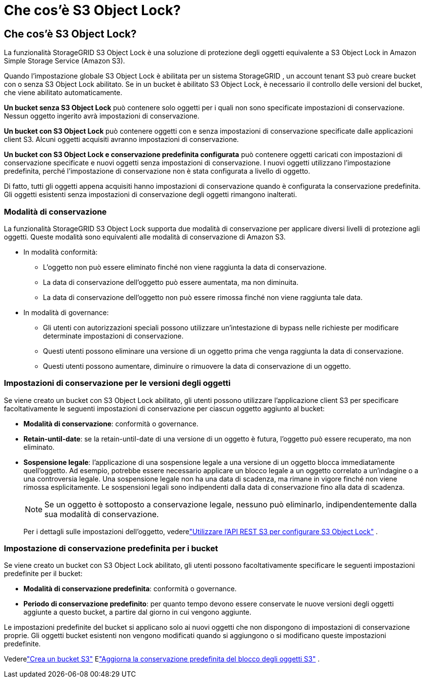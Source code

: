= Che cos'è S3 Object Lock?
:allow-uri-read: 




== Che cos'è S3 Object Lock?

La funzionalità StorageGRID S3 Object Lock è una soluzione di protezione degli oggetti equivalente a S3 Object Lock in Amazon Simple Storage Service (Amazon S3).

Quando l'impostazione globale S3 Object Lock è abilitata per un sistema StorageGRID , un account tenant S3 può creare bucket con o senza S3 Object Lock abilitato.  Se in un bucket è abilitato S3 Object Lock, è necessario il controllo delle versioni del bucket, che viene abilitato automaticamente.

*Un bucket senza S3 Object Lock* può contenere solo oggetti per i quali non sono specificate impostazioni di conservazione.  Nessun oggetto ingerito avrà impostazioni di conservazione.

*Un bucket con S3 Object Lock* può contenere oggetti con e senza impostazioni di conservazione specificate dalle applicazioni client S3.  Alcuni oggetti acquisiti avranno impostazioni di conservazione.

*Un bucket con S3 Object Lock e conservazione predefinita configurata* può contenere oggetti caricati con impostazioni di conservazione specificate e nuovi oggetti senza impostazioni di conservazione.  I nuovi oggetti utilizzano l'impostazione predefinita, perché l'impostazione di conservazione non è stata configurata a livello di oggetto.

Di fatto, tutti gli oggetti appena acquisiti hanno impostazioni di conservazione quando è configurata la conservazione predefinita.  Gli oggetti esistenti senza impostazioni di conservazione degli oggetti rimangono inalterati.



=== Modalità di conservazione

La funzionalità StorageGRID S3 Object Lock supporta due modalità di conservazione per applicare diversi livelli di protezione agli oggetti.  Queste modalità sono equivalenti alle modalità di conservazione di Amazon S3.

* In modalità conformità:
+
** L'oggetto non può essere eliminato finché non viene raggiunta la data di conservazione.
** La data di conservazione dell'oggetto può essere aumentata, ma non diminuita.
** La data di conservazione dell'oggetto non può essere rimossa finché non viene raggiunta tale data.


* In modalità di governance:
+
** Gli utenti con autorizzazioni speciali possono utilizzare un'intestazione di bypass nelle richieste per modificare determinate impostazioni di conservazione.
** Questi utenti possono eliminare una versione di un oggetto prima che venga raggiunta la data di conservazione.
** Questi utenti possono aumentare, diminuire o rimuovere la data di conservazione di un oggetto.






=== Impostazioni di conservazione per le versioni degli oggetti

Se viene creato un bucket con S3 Object Lock abilitato, gli utenti possono utilizzare l'applicazione client S3 per specificare facoltativamente le seguenti impostazioni di conservazione per ciascun oggetto aggiunto al bucket:

* *Modalità di conservazione*: conformità o governance.
* *Retain-until-date*: se la retain-until-date di una versione di un oggetto è futura, l'oggetto può essere recuperato, ma non eliminato.
* *Sospensione legale*: l'applicazione di una sospensione legale a una versione di un oggetto blocca immediatamente quell'oggetto.  Ad esempio, potrebbe essere necessario applicare un blocco legale a un oggetto correlato a un'indagine o a una controversia legale.  Una sospensione legale non ha una data di scadenza, ma rimane in vigore finché non viene rimossa esplicitamente.  Le sospensioni legali sono indipendenti dalla data di conservazione fino alla data di scadenza.
+

NOTE: Se un oggetto è sottoposto a conservazione legale, nessuno può eliminarlo, indipendentemente dalla sua modalità di conservazione.

+
Per i dettagli sulle impostazioni dell'oggetto, vederelink:../s3/use-s3-api-for-s3-object-lock.html["Utilizzare l'API REST S3 per configurare S3 Object Lock"] .





=== Impostazione di conservazione predefinita per i bucket

Se viene creato un bucket con S3 Object Lock abilitato, gli utenti possono facoltativamente specificare le seguenti impostazioni predefinite per il bucket:

* *Modalità di conservazione predefinita*: conformità o governance.
* *Periodo di conservazione predefinito*: per quanto tempo devono essere conservate le nuove versioni degli oggetti aggiunte a questo bucket, a partire dal giorno in cui vengono aggiunte.


Le impostazioni predefinite del bucket si applicano solo ai nuovi oggetti che non dispongono di impostazioni di conservazione proprie.  Gli oggetti bucket esistenti non vengono modificati quando si aggiungono o si modificano queste impostazioni predefinite.

Vederelink:../tenant/creating-s3-bucket.html["Crea un bucket S3"] Elink:../tenant/update-default-retention-settings.html["Aggiorna la conservazione predefinita del blocco degli oggetti S3"] .
